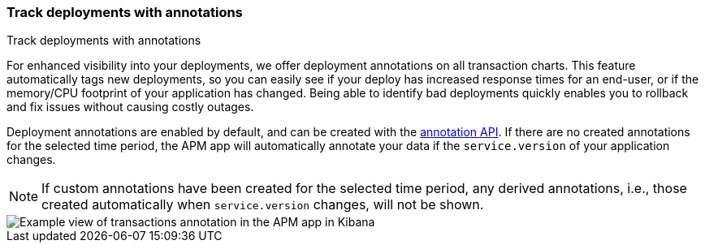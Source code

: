 [role="xpack"]
[[transactions-annotations]]
=== Track deployments with annotations

++++
<titleabbrev>Track deployments with annotations</titleabbrev>
++++

For enhanced visibility into your deployments, we offer deployment annotations on all transaction charts.
This feature automatically tags new deployments, so you can easily see if your deploy has increased response times
for an end-user, or if the memory/CPU footprint of your application has changed.
Being able to identify bad deployments quickly enables you to rollback and fix issues without causing costly outages.

Deployment annotations are enabled by default, and can be created with the <<apm-annotation-api,annotation API>>.
If there are no created annotations for the selected time period,
the APM app will automatically annotate your data if the `service.version` of your application changes.

NOTE: If custom annotations have been created for the selected time period, any derived annotations, i.e., those created automatically when `service.version` changes, will not be shown.

[role="screenshot"]
image::apm/images/apm-transaction-annotation.png[Example view of transactions annotation in the APM app in Kibana]

